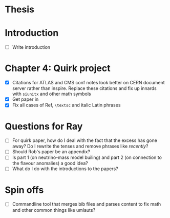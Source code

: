 * Thesis

* Introduction
- [ ] Write introduction

* Chapter 4: Quirk project
- [X] Citations for ATLAS and CMS conf notes look better on CERN document server rather than inspire. Replace these citations and fix up innards with =siunitx= and other math symbols
- [X] Get paper in
- [X] Fix all cases of Ref, =\textsc= and italic Latin phrases

* Questions for Ray
- [ ] For quirk paper, how do I deal with the fact that the excess has gone
  away? Do I rewrite the tenses and remove phrases like /recently/?
- [ ] Should Rob's paper be an appendix?
- [ ] Is part 1 (on neutrino-mass model builing) and part 2 (on connection to
  the flavour anomalies) a good idea?
- [ ] What do I do with the introductions to the papers?

* Spin offs
- [ ] Commandline tool that merges bib files and parses content to fix math and
  other common things like umlauts?
